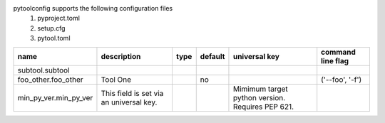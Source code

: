 pytoolconfig supports the following configuration files
   1. pyproject.toml  
   2. setup.cfg  
   3. pytool.toml  
  
=====================  =======================================  ======  =========  ================================================  ===================
name                   description                              type    default    universal key                                     command line flag
=====================  =======================================  ======  =========  ================================================  ===================
subtool.subtool
foo_other.foo_other    Tool One                                         no                                                           ('--foo', '-f')
min_py_ver.min_py_ver  This field is set via an universal key.                     Mimimum target python version. Requires PEP 621.
=====================  =======================================  ======  =========  ================================================  ===================